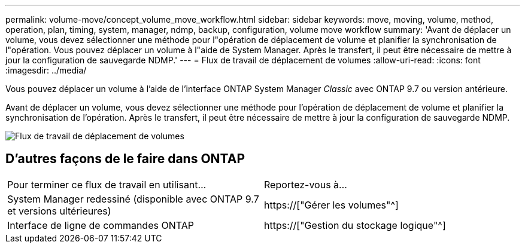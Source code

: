---
permalink: volume-move/concept_volume_move_workflow.html 
sidebar: sidebar 
keywords: move, moving, volume, method, operation, plan, timing, system, manager, ndmp, backup, configuration, volume move workflow 
summary: 'Avant de déplacer un volume, vous devez sélectionner une méthode pour l"opération de déplacement de volume et planifier la synchronisation de l"opération. Vous pouvez déplacer un volume à l"aide de System Manager. Après le transfert, il peut être nécessaire de mettre à jour la configuration de sauvegarde NDMP.' 
---
= Flux de travail de déplacement de volumes
:allow-uri-read: 
:icons: font
:imagesdir: ../media/


[role="lead"]
Vous pouvez déplacer un volume à l'aide de l'interface ONTAP System Manager _Classic_ avec ONTAP 9.7 ou version antérieure.

Avant de déplacer un volume, vous devez sélectionner une méthode pour l'opération de déplacement de volume et planifier la synchronisation de l'opération. Après le transfert, il peut être nécessaire de mettre à jour la configuration de sauvegarde NDMP.

image::../media/volume_move_workflow.jpg[Flux de travail de déplacement de volumes]



== D'autres façons de le faire dans ONTAP

|===


| Pour terminer ce flux de travail en utilisant... | Reportez-vous à... 


 a| 
System Manager redessiné (disponible avec ONTAP 9.7 et versions ultérieures)
 a| 
https://["Gérer les volumes"^]



 a| 
Interface de ligne de commandes ONTAP
 a| 
https://["Gestion du stockage logique"^]

|===